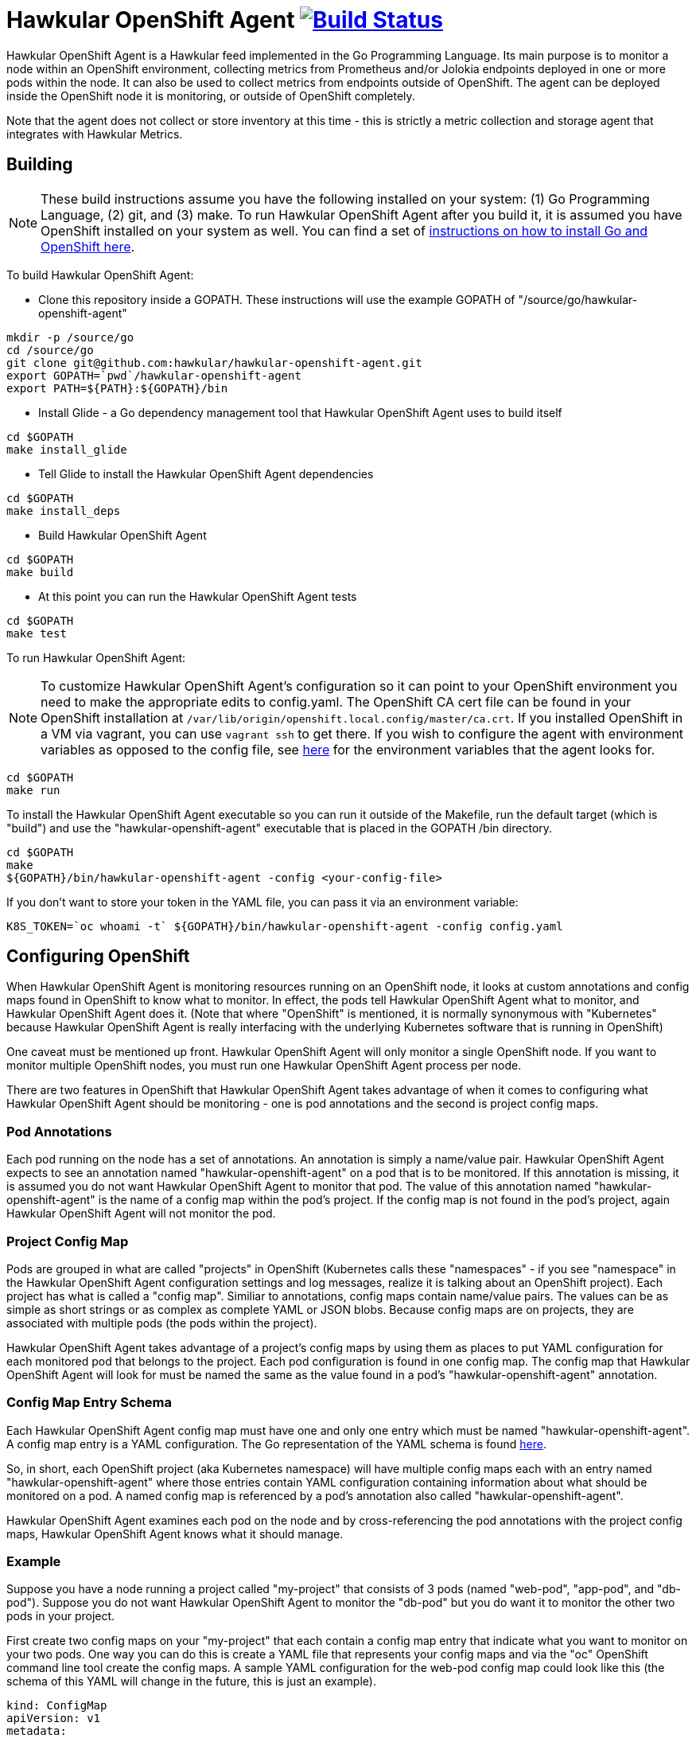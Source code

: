 = Hawkular OpenShift Agent image:https://travis-ci.org/hawkular/hawkular-openshift-agent.svg["Build Status", link="https://travis-ci.org/hawkular/hawkular-openshift-agent"]

Hawkular OpenShift Agent is a Hawkular feed implemented in the Go Programming Language. Its main purpose is to monitor a node within an OpenShift environment, collecting metrics from Prometheus and/or Jolokia endpoints deployed in one or more pods within the node. It can also be used to collect metrics from endpoints outside of OpenShift. The agent can be deployed inside the OpenShift node it is monitoring, or outside of OpenShift completely.

Note that the agent does not collect or store inventory at this time - this is strictly a metric collection and storage agent that integrates with Hawkular Metrics.

== Building

[NOTE]
These build instructions assume you have the following installed on your system: (1) Go Programming Language, (2) git, and (3) make. To run Hawkular OpenShift Agent after you build it, it is assumed you have OpenShift installed on your system as well. You can find a set of link:http://management-platform.blogspot.com/2016/10/installing-open-shift-origin-and-go-for.html[instructions on how to install Go and OpenShift here].

To build Hawkular OpenShift Agent:

* Clone this repository inside a GOPATH. These instructions will use the example GOPATH of "/source/go/hawkular-openshift-agent"

[source,shell]
----
mkdir -p /source/go
cd /source/go
git clone git@github.com:hawkular/hawkular-openshift-agent.git
export GOPATH=`pwd`/hawkular-openshift-agent
export PATH=${PATH}:${GOPATH}/bin
----

* Install Glide - a Go dependency management tool that Hawkular OpenShift Agent uses to build itself

[source,shell]
----
cd $GOPATH
make install_glide
----

* Tell Glide to install the Hawkular OpenShift Agent dependencies

[source,shell]
----
cd $GOPATH
make install_deps
----

* Build Hawkular OpenShift Agent

[source,shell]
----
cd $GOPATH
make build
----

* At this point you can run the Hawkular OpenShift Agent tests

[source,shell]
----
cd $GOPATH
make test
----

To run Hawkular OpenShift Agent:

[NOTE]
To customize Hawkular OpenShift Agent's configuration so it can point to your OpenShift environment you need to make the appropriate edits to config.yaml. The OpenShift CA cert file can be found in your OpenShift installation at `/var/lib/origin/openshift.local.config/master/ca.crt`. If you installed OpenShift in a VM via vagrant, you can use `vagrant ssh` to get there. If you wish to configure the agent with environment variables as opposed to the config file, see link:https://github.com/hawkular/hawkular-openshift-agent/blob/master/src/github.com/hawkular/hawkular-openshift-agent/config/config.go[here] for the environment variables that the agent looks for.

[source,shell]
----
cd $GOPATH
make run
----

To install the Hawkular OpenShift Agent executable so you can run it outside of the Makefile, run the default target (which is "build") and use the "hawkular-openshift-agent" executable that is placed in the GOPATH /bin directory.

[source,shell]
----
cd $GOPATH
make
${GOPATH}/bin/hawkular-openshift-agent -config <your-config-file>
----

If you don't want to store your token in the YAML file, you can pass it via an environment variable:

[source,shell]
----
K8S_TOKEN=`oc whoami -t` ${GOPATH}/bin/hawkular-openshift-agent -config config.yaml
----

== Configuring OpenShift

When Hawkular OpenShift Agent is monitoring resources running on an OpenShift node, it looks at custom annotations and config maps found in OpenShift to know what to monitor. In effect, the pods tell Hawkular OpenShift Agent what to monitor, and Hawkular OpenShift Agent does it. (Note that where "OpenShift" is mentioned, it is normally synonymous with "Kubernetes" because Hawkular OpenShift Agent is really interfacing with the underlying Kubernetes software that is running in OpenShift)

One caveat must be mentioned up front. Hawkular OpenShift Agent will only monitor a single OpenShift node. If you want to monitor multiple OpenShift nodes, you must run one Hawkular OpenShift Agent process per node.

There are two features in OpenShift that Hawkular OpenShift Agent takes advantage of when it comes to configuring what Hawkular OpenShift Agent should be monitoring - one is pod annotations and the second is project config maps.

=== Pod Annotations

Each pod running on the node has a set of annotations. An annotation is simply a name/value pair. Hawkular OpenShift Agent expects to see an annotation named "hawkular-openshift-agent" on a pod that is to be monitored. If this annotation is missing, it is assumed you do not want Hawkular OpenShift Agent to monitor that pod. The value of this annotation named "hawkular-openshift-agent" is the name of a config map within the pod's project. If the config map is not found in the pod's project, again Hawkular OpenShift Agent will not monitor the pod.

=== Project Config Map

Pods are grouped in what are called "projects" in OpenShift (Kubernetes calls these "namespaces" - if you see "namespace" in the Hawkular OpenShift Agent configuration settings and log messages, realize it is talking about an OpenShift project). Each project has what is called a "config map". Similiar to annotations, config maps contain name/value pairs. The values can be as simple as short strings or as complex as complete YAML or JSON blobs. Because config maps are on projects, they are associated with multiple pods (the pods within the project).

Hawkular OpenShift Agent takes advantage of a project's config maps by using them as places to put YAML configuration for each monitored pod that belongs to the project. Each pod configuration is found in one config map. The config map that Hawkular OpenShift Agent will look for must be named the same as the value found in a pod's "hawkular-openshift-agent" annotation.

=== Config Map Entry Schema

Each Hawkular OpenShift Agent config map must have one and only one entry which must be named "hawkular-openshift-agent". A config map entry is a YAML configuration. The Go representation of the YAML schema is found link:https://github.com/hawkular/hawkular-openshift-agent/blob/master/src/github.com/hawkular/hawkular-openshift-agent/k8s/configmap_entry.go[here].

So, in short, each OpenShift project (aka Kubernetes namespace) will have multiple config maps each with an entry named "hawkular-openshift-agent" where those entries contain YAML configuration containing information about what should be monitored on a pod. A named config map is referenced by a pod's annotation also called "hawkular-openshift-agent".

Hawkular OpenShift Agent examines each pod on the node and by cross-referencing the pod annotations with the project config maps, Hawkular OpenShift Agent knows what it should manage.

=== Example

Suppose you have a node running a project called "my-project" that consists of 3 pods (named "web-pod", "app-pod", and "db-pod"). Suppose you do not want Hawkular OpenShift Agent to monitor the "db-pod" but you do want it to monitor the other two pods in your project.

First create two config maps on your "my-project" that each contain a config map entry that indicate what you want to monitor on your two pods. One way you can do this is create a YAML file that represents your config maps and via the "oc" OpenShift command line tool create the config maps. A sample YAML configuration for the web-pod config map could look like this (the schema of this YAML will change in the future, this is just an example).

[source,yaml]
----
kind: ConfigMap
apiVersion: v1
metadata:
  name: my-web-pod-config
  namespace: my-project
data:
  hawkular-openshift-agent: |
    collection_interval_secs: 60
    endpoints:
    - type: prometheus
      protocol: "http"
      port: 8080
      path: /metrics
----

Notice the name given to this config map - "my-web-pod-config". This is the name of the config map, and it is this name that should appear as a value to the "hawkular-openshift-agent" annotation found on the "web-pod" pod. It identifies this config map to Hawkular OpenShift Agent as the one that should be used by that pod. Notice also that the name of the config map entry is fixed and must always be "hawkular-openshift-agent". Next, notice the config map entry here. This defines what are to be monitored. Here you see there is a single endpoint for this pod that will expose Prometheus metrics over http and port 8080 at /metrics. The IP address used will be that of the pod itself and thus need not be specified.

To create this config map, save that YAML to a file and use "oc":

[source,shell]
----
oc create -f my-web-pod-config-map.yaml
----

If you have already created a "my-web-pod-config" config map on your project, you can update it via the "oc replace" command:

[source,shell]
----
oc replace -f my-web-pod-config-map.yaml
----

Now that the config map has been created on your project, you can now add the annotation to the pods that you want to be monitored with the information in that config map. Let's tell Hawkular OpenShift Agent to monitor pod "web-pod" using the configuration named "my-web-pod-config" found in the config map we just created above. We could do something similar for the app-pod (that is, create a config map named, say, "my-app-pod-config" and annotate the app-pod to point to that config map). This can be done with the "oc" command as well.

[source,shell]
----
oc annotate --overwrite pods web-pod hawkular-openshift-agent=my-web-pod-config
oc annotate --overwrite pods app-pod hawkular-openshift-agent=my-app-pod-config
----

Because we do not want to monitor the db-pod, we do not create that annotation on it. This tells Hawkular OpenShift Agent to ignore that pod.

If you want Hawkular OpenShift Agent to stop monitoring a pod, it is as simple as removing the pod's "hawkular-openshift-agent" annotation:

[source,shell]
----
oc annotate pods app-pod hawkular-openshift-agent-
----

== Configuring External Endpoints To Monitor

Hawkular OpenShift Agent is being developed primarily for running within an OpenShift environment. However, strictly speaking, it does not need to run in or monitor OpenShift. You can run Hawkular OpenShift Agent within your own VM, container, or bare metal and configure it to collect metrics from external endpoints you define in the main config.yaml configuration file.

As an example, suppose you want Hawkular OpenShift Agent to scrape metrics from your Prometheus endpoint running at "http://yourcorp.com:9090/metrics" and store those metrics in Hawkular Metrics. You can add an `endpoints` section to your Hawkular OpenShift Agent's configuration file pointing to that endpoint which enables Hawkular OpenShift Agent to begin monitoring that endpoint as soon as Hawkular OpenShift Agent starts. The `endpoints` section of your YAML configuration file could look like this:

[source,yaml]
----
- type: "prometheus"
  url: "http://yourcorp.com:9090/metrics"
  collection_interval_secs: 300
----

== Prometheus Endpoints

A full Prometheus endpoint configuration can look like this:

[source,yaml]
----
- type: "prometheus"
  # If this is an endpoint within an OpenShift pod:
  protocol: https
  port: 9090
  path: /metrics
  # If this is an endpoint running outside of OpenShift:
  #url: "https://yourcorp.com:9090/metrics"
  credentials:
    token: your-bearer-token-here
    #username: your-user
    #password: your-pass
  collection_interval_secs: 300
  metrics:
  - name: go_memstats_last_gc_time_seconds
    id: gc_time_secs
    type: gauge
  - name: go_memstats_frees_total
    type: counter
----

Some things to note about configuring your Prometheus endpoints:

* Prometheus endpoints can serve metric data in either text or binary form. The agent automatically supports both - there is no special configuration needed. The agent will detect what form the data is in when the endpoint returns it and parses the data accordingly.
* If this is an endpoint running in an OpenShift pod (and thus this endpoint configuration is found in a configmap), you do not specify a full URL; instead you specify the protocol, port, and path and the pod's IP will be used for the hostname. URLs are only specified for those endpoints running outside of OpenShift.
* The agent supports either http or https endpoints. If the Prometheus endpoint is over the https protocol, you must configure
the agent with a certificate and private key. This is done by either starting the agent with the two environment variables `HAWKULAR_OPENSHIFT_AGENT_CERT_FILE` and `HAWKULAR_OPENSHIFT_AGENT_PRIVATE_KEY_FILE` or via the Indentity section of the agent's configuration file:
[source,yaml]
----
identity:
  cert_file: /path/to/file.crt
  private_key_file: /path/to/file.key
----
* The credentials are optional. If the Prometheus endpoint does require authorization, you can specify the credentials as either a bearer token or a basic username/password.
* A metric "id" is used when storing the metric to Hawkular Metrics. If you do not specify an "id" for a metric, its "name" will be used as the default.

== Jolokia Endpoints

A full Jolokia endpoint configuration can look like this:

[source,yaml]
----
- type: "jolokia"
  # If this is an endpoint within an OpenShift pod:
  protocol: https
  port: 8080
  path: /jolokia
  # If this is an endpoint running outside of OpenShift:
  #url: "https://yourcorp.com:8080/jolokia"
  credentials:
    token: your-bearer-token-here
    #username: your-user
    #password: your-pass
  collection_interval_secs: 300
  metrics:
  - name: java.lang:type=Threading#ThreadCount
    type: counter
    id:   VM Thread Count
  - name: java.lang:type=Memory#HeapMemoryUsage#used
    type: gauge
    id:   VM Heap Memory Used
----

Some things to note about configuring your Jolokia endpoints:

* If this is an endpoint running in an OpenShift pod (and thus this endpoint configuration is found in a configmap), you do not specify a full URL; instead you specify the protocol, port, and path and the pod's IP will be used for the hostname. URLs are only specified for those endpoints running outside of OpenShift.
* The agent supports either http or https endpoints. If the Jolokia endpoint is over the https protocol, you must configure
the agent with a certificate and private key. This is done by either starting the agent with the two environment variables `HAWKULAR_OPENSHIFT_AGENT_CERT_FILE` and `HAWKULAR_OPENSHIFT_AGENT_PRIVATE_KEY_FILE` or via the Indentity section of the agent's configuration file:
[source,yaml]
----
identity:
  cert_file: /path/to/file.crt
  private_key_file: /path/to/file.key
----
* The credentials are optional. If the Jolokia endpoint does require authorization, you can specify the credentials as either a bearer token or a basic username/password.
* A metric "id" is used when storing the metric to Hawkular Metrics. If you do not specify an "id" for a metric, its "name" will be used as the default.
* You must specify a metric's "type" as either "counter" or "gauge".
* A metric "id" is used when storing the metric to Hawkular Metrics. If you do not specify an "id" for a metric, its "name" will be used as the default.
* A metric "name" follows a strict format. First is the full MBean name (e.g. `java.lang:type=Threading`) followed by a hash (#) followed by the attribute that contains the metric data (e.g. `ThreadCount`). If the attribute is a composite attribute, then you must append a second hash followed by the composite attribute's subpath name which contains the actual metric value. For example, `java.lang:type=Memory#HeapMemoryUsage#used` will collect the `used` value of the composite attribute `HeapMemoryUsage` from the MBean `java.lang:type=Memory`.

== Environment Variables

Many of the agent's configuration settings can optionally be set via environment variables. If one of the environment variables below are set, they serve as the default value for its associated YAML configuration setting. The following are currently supported:

[cols="1,1a"]
|===
|Environment Variable Name|YAML Setting

|HAWKULAR_SERVER_URL
|
[source,yaml]
----
hawkular_server:
  url: VALUE
----

|HAWKULAR_SERVER_TENANT
|
[source,yaml]
----
hawkular_server:
  tenant: VALUE
----

|HAWKULAR_SERVER_USERNAME
|
[source,yaml]
----
hawkular_server:
  credentials:
    username: VALUE
----

|HAWKULAR_SERVER_PASSWORD
|
[source,yaml]
----
hawkular_server:
  credentials:
    password: VALUE
----

|HAWKULAR_SERVER_TOKEN
|
[source,yaml]
----
hawkular_server:
  credentials:
    token: VALUE
----

|HAWKULAR_OPENSHIFT_AGENT_CERT_FILE
|
[source,yaml]
----
identity:
  cert_file: VALUE
----

|HAWKULAR_OPENSHIFT_AGENT_PRIVATE_KEY_FILE
|
[source,yaml]
----
identity:
  private_key_file: VALUE
----

|K8S_MASTER_URL
|
[source,yaml]
----
kubernetes:
  master_url: VALUE
----

|K8S_POD_NAMESPACE
|
[source,yaml]
----
kubernetes:
  pod_namespace: VALUE
----

|K8S_POD_NAME
|
[source,yaml]
----
kubernetes:
  pod_name: VALUE
----

|K8S_TOKEN
|
[source,yaml]
----
kubernetes:
  token: VALUE
----

|K8S_CA_CERT_FILE
|
[source,yaml]
----
kubernetes:
  ca_cert_file: VALUE
----
|===

== Metric Tags

Metric data can be tagged with additional metadata called _tags_. A metric tag is a simple name/value pair. Tagging metrics allows you to further describe the metric and allows you to query for metric data based on tag queries. For more information on tags and querying tagged metric data, see the Hawkular-Metrics documentation.

Hawkular OpenShift Agent can be configured to attach custom tags to the metrics it collects. There are three places where you can define custom tags in Hawkular OpenShift Agent:

* In the global configuration of the agent (all tags defined here will be attached to all metrics stored by the agent)
* In an endpoint configuration (all tags defined here will be attached to all metrics collected from that endpoint)
* In a metric configuration (all tags defined here will only be attached to the metric)

To define global tags, you would add a top-level `tags` section in the global agent configuration file. The following configuration snippet will tell the agent to attach the tags "my-tag" (with value "my-tag-value") and "another-tag" (with value "another-tag-value") to each and every metric the agent collects.

[source,yaml]
----
tags:
- my-tag: my-tag-value
- another-tag: another-tag-value
----

To define endpoint tags (that is, tags that will be attached to every metric collected from the endpoint), you would add a `tags` section within the endpoint configuration. The following configuration snippet will tell the agent to attach the tags "my-endpoint-tag" and "my-other-endpoint-tag" to every metric that is collected from this specific Jolokia endpoint:

[source,yaml]
----
endpoints:
- type: jolokia
  tags:
    my-endpoint-tag: the-endpoint-tag-value
    my-other-endpoint-tag: the-endpoint-tag-value
----

To define tags on individual metrics, you would add a `tags` section within a metric configuration. The following configuration snippet will tell the agent to attach the tags "my-metric-tag" and "my-other-metric-tag" to the metric named "java.lang.type=Threading#ThreadCount" that is collected from this specific Jolokia endpoint:

[source,yaml]
----
endpoints:
- type: jolokia
  metrics:
  - name: java.lang.type=Threading#ThreadCount
    type: gauge
    tags:
      my-metric-tag: the-metric-tag-value
      my-other-metric-tag: the-metric-tag-value
----

Tag values can be defined with token expressions in the form of `${var}` or `$var` where _var_ is either an agent environment variable name or (if the tag definition is found in an OpenShift configmap entry) one of the following:

[cols="1,1a"]
|===
|Token Name|Description

|POD:node_name
|The name of the node where the metric was collected from.

|POD:node_uid
|The unique ID of the node where the metric was collected from.

|POD:namespace_name
|The name of the namespace of the pod where the metric was collected from.

|POD:namespace_uid
|The unique ID of the namespace of the pod where the metric was collected from.

|POD:name
|The name of the pod where the metric was collected from.

|POD:ip
|The IP address of the pod where the metric was collected from.

|POD:uid
|The UID of the pod where the metric was collected from.
|===

For example:

[source,yaml]
----
tags:
  my-user-tag: my-agent-user=$USER
  my-pod-name: ${POD:name}
  some-env-tag: ${SOME_ENV_VAR}
----
